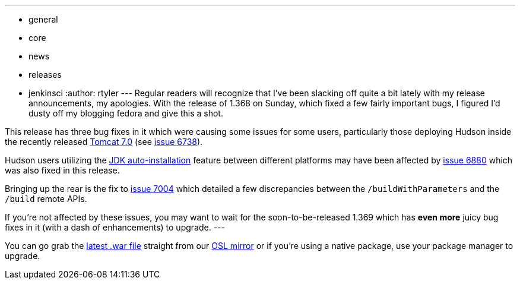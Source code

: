 ---
:layout: post
:title: Hudson 1.368 Released!
:nodeid: 231
:created: 1280239200
:tags:
  - general
  - core
  - news
  - releases
  - jenkinsci
:author: rtyler
---
Regular readers will recognize that I've been slacking off quite a bit lately with my release announcements, my apologies. With the release of 1.368 on Sunday, which fixed a few fairly important bugs, I figured I'd dusty off my blogging fedora and give this a shot.

This release has three bug fixes in it which were causing some issues for some users, particularly those deploying Hudson inside the recently released https://tomcat.apache.org/tomcat-7.0-doc/changelog.html[Tomcat 7.0] (see https://issues.jenkins.io/browse/JENKINS-6738[issue 6738]).

Hudson users utilizing the https://wiki.jenkins.io/display/JENKINS/Tool+Auto-Installation[JDK auto-installation] feature between different platforms may have been affected by https://issues.jenkins.io/browse/JENKINS-6880[issue 6880] which was also fixed in this release.

Bringing up the rear is the fix to https://issues.jenkins.io/browse/JENKINS-7004[issue 7004] which detailed a few discrepancies between the `/buildWithParameters` and the `/build` remote APIs.

If you're not affected by these issues, you may want to wait for the soon-to-be-released 1.369 which has *even more* juicy bug fixes in it (with a dash of enhancements) to upgrade.
// break
---

You can go grab the https://ftp.osuosl.org/pub/hudson/war/1.368/hudson.war[latest .war file] straight from our https://www.osuosl.org[OSL mirror] or if you're using a native package, use your package manager to upgrade.
